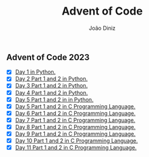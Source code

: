 #+TITLE: Advent of Code
#+AUTHOR: João Diniz

** Advent of Code 2023
- [X] [[file:2023/day1/day1.py][Day 1 in Python.]]
- [X] [[file:2023/day2/day2.py][Day 2 Part 1 and 2 in Python.]]
- [X] [[file:2023/day3/day3.py][Day 3 Part 1 and 2 in Python.]]
- [X] [[file:2023/day4/day4.py][Day 4 Part 1 and 2 in Python.]]
- [X] [[file:2023/day5/day5.py][Day 5 Part 1 and 2 in in Python.]]
- [X] [[file:2023/day5/day5.c][Day 5 Part 1 and 2 in C Programming Language.]]
- [X] [[file:2023/day6/day6.c][Day 6 Part 1 and 2 in C Programming Language.]]
- [X] [[file:2023/day7/day7.c][Day 7 Part 1 and 2 in C Programming Language.]]
- [X] [[file:2023/day8/day8.c][Day 8 Part 1 and 2 in C Programming Language.]]
- [X] [[file:2023/day9/day9.c][Day 9 Part 1 and 2 in C Programming Language.]]
- [X] [[file:2023/day10/day10.c][Day 10 Part 1 and 2 in C Programming Language.]]
- [X] [[file:2023/day11/day11.c][Day 11 Part 1 and 2 in C Programming Language.]]